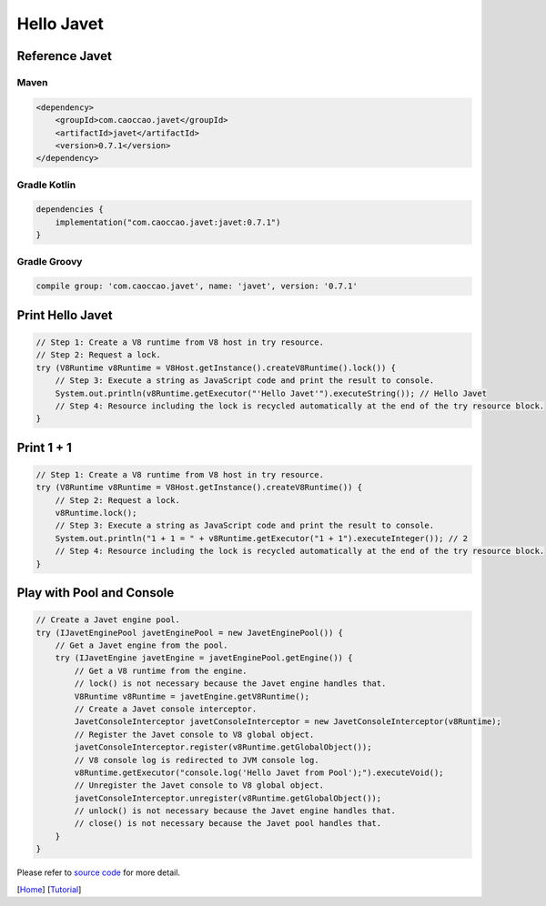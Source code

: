 ===========
Hello Javet
===========

Reference Javet
===============

Maven
-----

.. code-block:: xml

    <dependency>
        <groupId>com.caoccao.javet</groupId>
        <artifactId>javet</artifactId>
        <version>0.7.1</version>
    </dependency>

Gradle Kotlin
-------------

.. code-block:: kotlin

    dependencies {
        implementation("com.caoccao.javet:javet:0.7.1")
    }

Gradle Groovy
-------------

.. code-block:: groovy

    compile group: 'com.caoccao.javet', name: 'javet', version: '0.7.1'

Print **Hello Javet**
=====================

.. code-block:: java

    // Step 1: Create a V8 runtime from V8 host in try resource.
    // Step 2: Request a lock.
    try (V8Runtime v8Runtime = V8Host.getInstance().createV8Runtime().lock()) {
        // Step 3: Execute a string as JavaScript code and print the result to console.
        System.out.println(v8Runtime.getExecutor("'Hello Javet'").executeString()); // Hello Javet
        // Step 4: Resource including the lock is recycled automatically at the end of the try resource block.
    }

Print **1 + 1**
===============

.. code-block:: java

    // Step 1: Create a V8 runtime from V8 host in try resource.
    try (V8Runtime v8Runtime = V8Host.getInstance().createV8Runtime()) {
        // Step 2: Request a lock.
        v8Runtime.lock();
        // Step 3: Execute a string as JavaScript code and print the result to console.
        System.out.println("1 + 1 = " + v8Runtime.getExecutor("1 + 1").executeInteger()); // 2
        // Step 4: Resource including the lock is recycled automatically at the end of the try resource block.
    }

Play with Pool and Console
==========================

.. code-block:: java

    // Create a Javet engine pool.
    try (IJavetEnginePool javetEnginePool = new JavetEnginePool()) {
        // Get a Javet engine from the pool.
        try (IJavetEngine javetEngine = javetEnginePool.getEngine()) {
            // Get a V8 runtime from the engine.
            // lock() is not necessary because the Javet engine handles that.
            V8Runtime v8Runtime = javetEngine.getV8Runtime();
            // Create a Javet console interceptor.
            JavetConsoleInterceptor javetConsoleInterceptor = new JavetConsoleInterceptor(v8Runtime);
            // Register the Javet console to V8 global object.
            javetConsoleInterceptor.register(v8Runtime.getGlobalObject());
            // V8 console log is redirected to JVM console log.
            v8Runtime.getExecutor("console.log('Hello Javet from Pool');").executeVoid();
            // Unregister the Javet console to V8 global object.
            javetConsoleInterceptor.unregister(v8Runtime.getGlobalObject());
            // unlock() is not necessary because the Javet engine handles that.
            // close() is not necessary because the Javet pool handles that.
        }
    }

Please refer to `source code <../../src/test/java/com/caoccao/javet/tutorial/HelloJavet.java>`_ for more detail.

[`Home <../../README.rst>`_] [`Tutorial <index.rst>`_]
